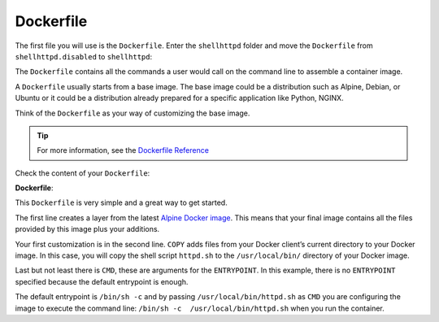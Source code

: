 Dockerfile
^^^^^^^^^^

The first file you will use is the ``Dockerfile``. Enter the ``shellhttpd`` folder and move the 
``Dockerfile`` from ``shellhttpd.disabled`` to ``shellhttpd``:

.. prompt:: bash host:~$

    cd shellhttpd
    mv ../shellhttpd.disabled/Dockerfile .

The ``Dockerfile`` contains all the commands a user would call on the command line to assemble 
a container image.

A ``Dockerfile`` usually starts from a base image. The base image could be a distribution such as 
Alpine, Debian, or Ubuntu or it could be a distribution already prepared for a specific 
application like Python, NGINX.

Think of the ``Dockerfile`` as your way of customizing the base image.

.. tip::

   For more information, see the `Dockerfile Reference <https://docs.docker.com/engine/reference/builder/>`_

Check the content of your ``Dockerfile``:

.. prompt:: bash host:~$, auto

    host:~$ cat Dockerfile

**Dockerfile**:

.. prompt:: text

      FROM alpine
      COPY httpd.sh /usr/local/bin/
      CMD ["/usr/local/bin/httpd.sh"]

This ``Dockerfile`` is very simple and a great way to get started. 

The first line creates a layer from the latest 
`Alpine Docker image <https://hub.docker.com/_/alpine>`_. 
This means that your final image contains all the files 
provided by this image plus your additions.

Your first customization is in the second line. ``COPY`` adds files from your Docker client’s 
current directory to your Docker image. In this case, you will copy the shell script 
``httpd.sh`` to the ``/usr/local/bin/`` directory of your Docker image.

Last but not least there is ``CMD``, these are arguments for the ``ENTRYPOINT``. In this example, 
there is no ``ENTRYPOINT`` specified because the default entrypoint is enough.

The default entrypoint is ``/bin/sh -c`` and by passing ``/usr/local/bin/httpd.sh`` as ``CMD`` you 
are configuring the image to execute the command line: ``/bin/sh -c  /usr/local/bin/httpd.sh`` 
when you run the container.